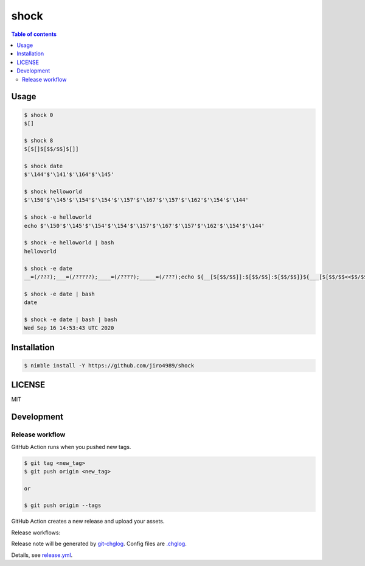 ====
shock
====

|nimble-version| |nimble-install| |gh-actions|

.. contents:: Table of contents

Usage
=====

.. code-block:: shell

   $ shock 0
   $[]

   $ shock 8
   $[$[]$[$$/$$]$[]]

   $ shock date
   $'\144'$'\141'$'\164'$'\145'

   $ shock helloworld
   $'\150'$'\145'$'\154'$'\154'$'\157'$'\167'$'\157'$'\162'$'\154'$'\144'

   $ shock -e helloworld
   echo $'\150'$'\145'$'\154'$'\154'$'\157'$'\167'$'\157'$'\162'$'\154'$'\144'

   $ shock -e helloworld | bash
   helloworld

   $ shock -e date
   __=(/???);___=(/?????);____=(/????);_____=(/???);echo ${__[$[$$/$$]]:$[$$/$$]:$[$$/$$]}${___[$[$$/$$<<$$/$$]]:$[$$/$$+$$/$$+$$/$$+$$/$$+$$/$$]:$[$$/$$]}${____[$[]]:$[$$/$$+$$/$$+$$/$$+$$/$$]:$[$$/$$]}${_____[$[$$/$$]]:$[$$/$$<<$$/$$]:$[$$/$$]}

   $ shock -e date | bash
   date

   $ shock -e date | bash | bash
   Wed Sep 16 14:53:43 UTC 2020

Installation
============

.. code-block:: shell

   $ nimble install -Y https://github.com/jiro4989/shock

LICENSE
=======

MIT

Development
===========

Release workflow
^^^^^^^^^^^^^^^^

GitHub Action runs when you pushed new tags.

.. code-block:: shell

   $ git tag <new_tag>
   $ git push origin <new_tag>

   or

   $ git push origin --tags

GitHub Action creates a new release and upload your assets.

Release workflows:

|image-release-workflow|

Release note will be generated by `git-chglog <https://github.com/git-chglog/git-chglog>`_.
Config files are `.chglog <./.chglog>`_.

Details, see `release.yml <./.github/workflows/release.yml>`_.

.. |gh-actions| image:: https://github.com/jiro4989/shock/workflows/test/badge.svg
   :target: https://github.com/jiro4989/shock/actions
.. |nimble-version| image:: https://nimble.directory/ci/badges/shock/version.svg
   :target: https://nimble.directory/ci/badges/shock/nimdevel/output.html
.. |nimble-install| image:: https://nimble.directory/ci/badges/shock/nimdevel/status.svg
   :target: https://nimble.directory/ci/badges/shock/nimdevel/output.html

.. |image-release-workflow| image:: https://user-images.githubusercontent.com/13825004/87944618-9897fc00-cada-11ea-9401-74167f04b5c4.png
